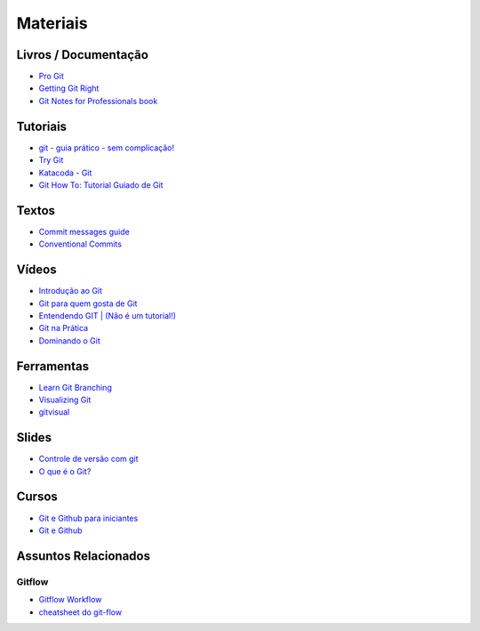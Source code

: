 Materiais
=========

Livros / Documentação
---------------------

- `Pro Git <https://git-scm.com/book/pt-br>`_
- `Getting Git Right <https://www.atlassian.com/git>`_
- `Git Notes for Professionals book <http://books.goalkicker.com/GitBook/>`_


Tutoriais
---------

- `git - guia prático - sem complicação! <https://rogerdudler.github.io/git-guide/index.pt_BR.html>`_
- `Try Git <https://try.github.io/>`_
- `Katacoda - Git <https://katacoda.com/courses/git>`_
- `Git How To: Tutorial Guiado de Git <https://githowto.com/pt-BR>`_


Textos
------

- `Commit messages guide <https://github.com/RomuloOliveira/commit-messages-guide/blob/master/README_pt-BR.md>`_
- `Conventional Commits <https://www.conventionalcommits.org/pt-br/>`_


Vídeos
------

- `Introdução ao Git <http://palestras.softwarelivre.org/palestra/introducao-ao-git/>`_
- `Git para quem gosta de Git <http://palestras.softwarelivre.org/palestra/git-para-quem-gosta-de-git/>`_
- `Entendendo GIT | (Não é um tutorial!) <https://www.youtube.com/watch?v=6Czd1Yetaac>`_
- `Git na Prática <https://www.youtube.com/playlist?list=PLSbD5F_Z_s7b5TJF80zb5dQojao9UQLxL>`_
- `Dominando o Git <https://www.youtube.com/playlist?list=PL9aKtVrF05DzbNiE7jcm7s6z6Lg-u72Rq>`_


Ferramentas
-----------

- `Learn Git Branching <https://pcottle.github.io/learnGitBranching/>`_
- `Visualizing Git <https://git-school.github.io/visualizing-git/>`_
- `gitvisual <http://gitvisual.com/>`_


Slides
------

- `Controle de versão com git <https://docs.google.com/presentation/d/10xRgWUk8SJXzup2fA972oF_c7e4sKGs6uxySWwSdyss/edit?usp=sharing>`_
- `O que é o Git? <https://prezi.com/6rdfy4deqox1/apresentacao-git/>`_


Cursos
------

- `Git e Github para iniciantes <https://www.udemy.com/git-e-github-para-iniciantes/>`_
- `Git e Github <https://www.schoolofnet.com/curso/git/controle-de-versao/git-e-github/>`_


Assuntos Relacionados
---------------------

Gitflow
~~~~~~~

- `Gitflow Workflow <https://www.atlassian.com/br/git/tutorials/comparing-workflows/gitflow-workflow>`_
- `cheatsheet do git-flow <https://danielkummer.github.io/git-flow-cheatsheet/index.pt_BR.html>`_
